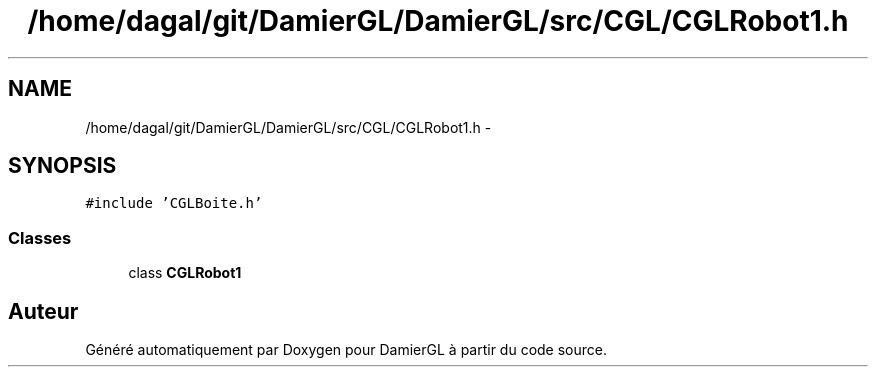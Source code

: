 .TH "/home/dagal/git/DamierGL/DamierGL/src/CGL/CGLRobot1.h" 3 "Dimanche 2 Mars 2014" "Version 20140227" "DamierGL" \" -*- nroff -*-
.ad l
.nh
.SH NAME
/home/dagal/git/DamierGL/DamierGL/src/CGL/CGLRobot1.h \- 
.SH SYNOPSIS
.br
.PP
\fC#include 'CGLBoite\&.h'\fP
.br

.SS "Classes"

.in +1c
.ti -1c
.RI "class \fBCGLRobot1\fP"
.br
.in -1c
.SH "Auteur"
.PP 
Généré automatiquement par Doxygen pour DamierGL à partir du code source\&.
